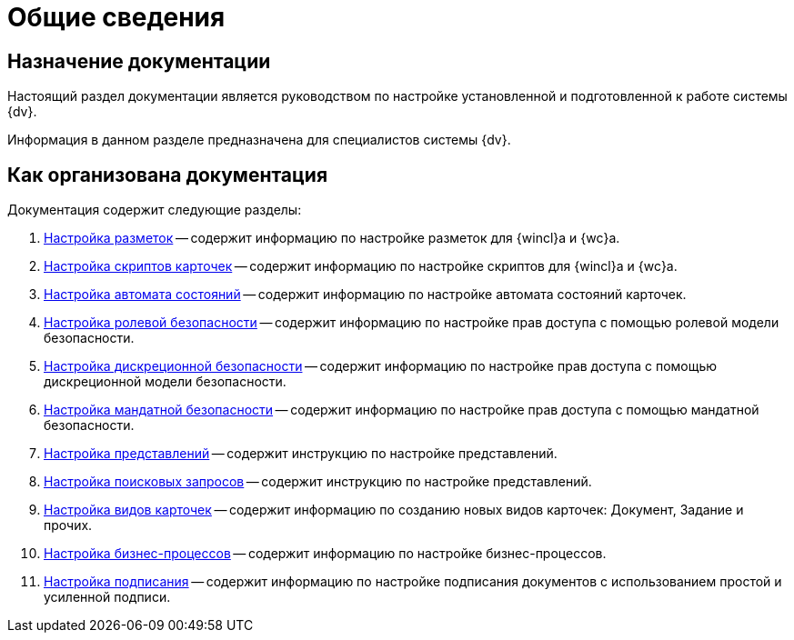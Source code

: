 = Общие сведения

[#purpose]
== Назначение документации

Настоящий раздел документации является руководством по настройке установленной и подготовленной к работе системы {dv}.

Информация в данном разделе предназначена для специалистов системы {dv}.

[#arrangement]
== Как организована документация

.Документация содержит следующие разделы:
. xref:config-layouts.adoc[Настройка разметок] -- содержит информацию по настройке разметок для {wincl}а и {wc}а.
. xref:config-scripts.adoc[Настройка скриптов карточек] -- содержит информацию по настройке скриптов для {wincl}а и {wc}а.
. xref:config-states.adoc[Настройка автомата состояний] -- содержит информацию по настройке автомата состояний карточек.
. xref:roles.adoc[Настройка ролевой безопасности] -- содержит информацию по настройке прав доступа с помощью ролевой модели безопасности.
. xref:discrete.adoc[Настройка дискреционной безопасности] -- содержит информацию по настройке прав доступа с помощью дискреционной модели безопасности.
. xref:mandate.adoc[Настройка мандатной безопасности] -- содержит информацию по настройке прав доступа с помощью мандатной безопасности.
. xref:views.adoc[Настройка представлений] -- содержит инструкцию по настройке представлений.
. xref:search-settings.adoc[Настройка поисковых запросов] -- содержит инструкцию по настройке представлений.
. xref:config-kinds.adoc[Настройка видов карточек] -- содержит информацию по созданию новых видов карточек: Документ, Задание и прочих.
. xref:config-business-process.adoc[Настройка бизнес-процессов] -- содержит информацию по настройке бизнес-процессов.
. xref:config-sign.adoc[Настройка подписания] -- содержит информацию по настройке подписания документов с использованием простой и усиленной подписи.